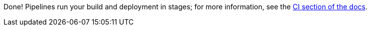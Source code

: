 :linkattrs:

Done!  Pipelines run your build and deployment in stages; for more information, see the link:http://appdev.openshift.io/docs/getting-started.html#_continuous_delivery_using_single_node_openshift_cluster[CI section of the docs, window="_blank"].
